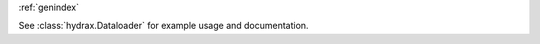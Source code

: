 .. autosummary::
   :toctree: _autosummary
   :template: custom-module-template.rst
   :recursive:

   hydrax
   hydrax.tqdm

:ref:`genindex`

See :class:`hydrax.Dataloader` for example usage and documentation.
